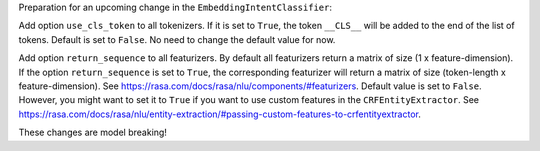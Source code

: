 Preparation for an upcoming change in the ``EmbeddingIntentClassifier``:

Add option ``use_cls_token`` to all tokenizers. If it is set to ``True``, the token ``__CLS__`` will be added to
the end of the list of tokens. Default is set to ``False``. No need to change the default value for now.

Add option ``return_sequence`` to all featurizers. By default all featurizers return a matrix of size
(1 x feature-dimension). If the option ``return_sequence`` is set to ``True``, the corresponding featurizer will return
a matrix of size (token-length x feature-dimension). See https://rasa.com/docs/rasa/nlu/components/#featurizers.
Default value is set to ``False``. However, you might want to set it to ``True`` if you want to use custom features
in the ``CRFEntityExtractor``.
See https://rasa.com/docs/rasa/nlu/entity-extraction/#passing-custom-features-to-crfentityextractor.

These changes are model breaking!